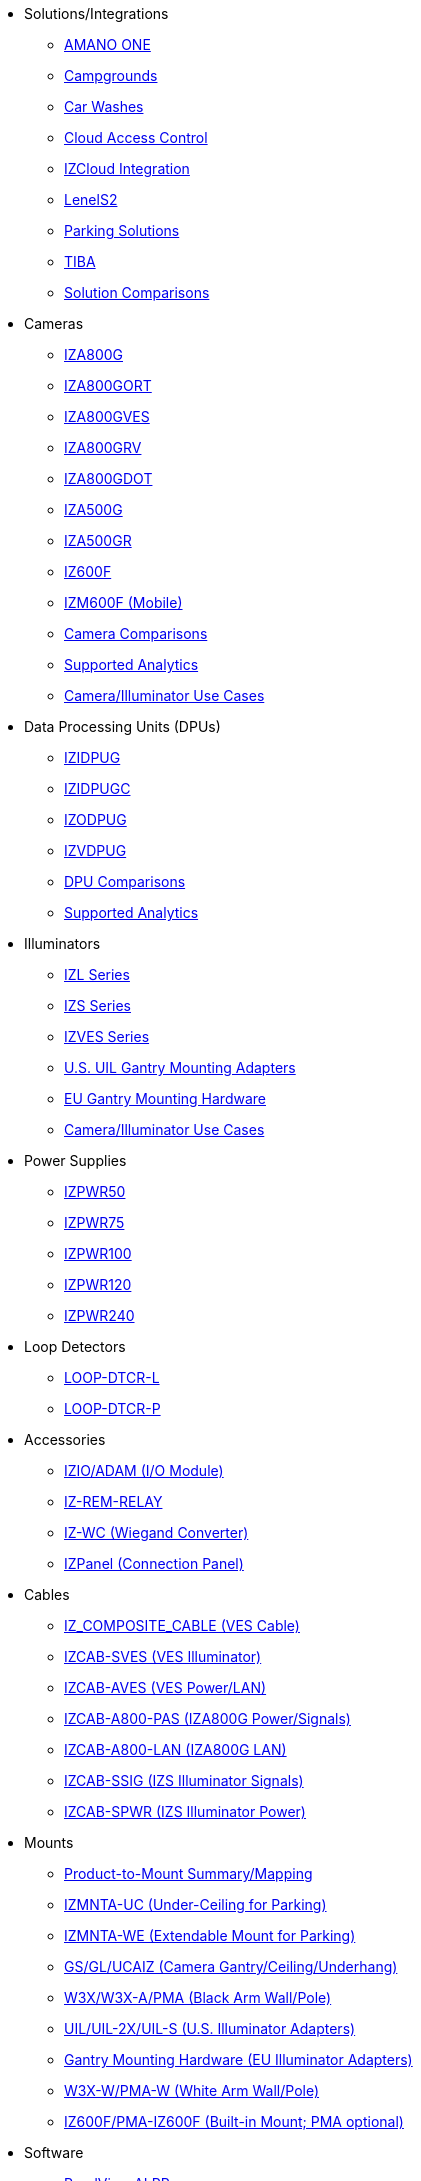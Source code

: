 // Navigation bulleted list goes in here
// Note how module name must be specified
// at start of xref, then put in the
// doc name
* Solutions/Integrations
** https://drive.google.com/drive/folders/14ZeGFbJICNZDmtabKhC2eOxDSmcQZK85?usp=share_link[AMANO ONE, window=_blank]
** https://drive.google.com/drive/folders/1yrYtOA3u9Lm8VJzTXjJJLV-D2IV6hFMX?usp=share_link[Campgrounds, window=_blank]
** https://drive.google.com/drive/folders/1CBny5EygZyfx5FpafvcbPgXDCHu3paQV?usp=share_link[Car Washes, window=_blank]
** https://drive.google.com/drive/folders/1B3Wxpu1V1l3Zsaqi-oMd5bIHyJshkhDY?usp=share_link[Cloud Access Control, window=_blank]
** https://drive.google.com/drive/folders/11c6qGUQHwdY00_9h5SqpebcZRm76lBY8?usp=share_link[IZCloud Integration, window=_blank]
** https://drive.google.com/drive/folders/1MoY4grt_60v4sw5SFvPYvMk1mNU2cnSk?usp=share_link[LenelS2, window=_blank]
** https://drive.google.com/drive/folders/1flCCXcgGP7Gpg_9EA34SiAp0dnrEe4kN?usp=share_link[Parking Solutions, window=_blank]
** https://drive.google.com/drive/folders/1xpNUFcWqPWCIj80rih1IFdBT98AWgcyw?usp=share_link[TIBA, window=_blank]
** https://docs.google.com/spreadsheets/d/e/2PACX-1vRYo3CcvmUnxSMgmPx3AAfGxi86WuCFMZorDF0hac1cmPbwJV3_eWnK30nKfjoYHrBJtNaEmTsmKx-a/pubhtml?gid=419264758&single=true[Solution Comparisons, window=_blank]
* Cameras
** https://drive.google.com/drive/folders/1410KtXUpOb7x1wR1-f3LX61AtWi1_2f8?usp=share_link[IZA800G, window=_blank]
** https://drive.google.com/drive/folders/1nCsvb4BXZx83Ax8Ht3rEqTL2XtjKLe6L?usp=share_link[IZA800GORT, window=_blank]
** https://drive.google.com/drive/folders/1Zv941s8KiKIKUpcsDYQnF8Tw5DBNJS0c?usp=share_link[IZA800GVES, window=_blank]
** https://drive.google.com/drive/folders/1zgesaOAYT8OhdzOWyLA-efZZnc7KR53d?usp=share_link[IZA800GRV, window=_blank]
** https://drive.google.com/drive/folders/1E31KirZPQOOnu3YvAEHjIQOh9C7Bh-w-?usp=share_link[IZA800GDOT, window=_blank]
** https://drive.google.com/drive/folders/1oi7em94DgmiI9FC4h9iM_3BrjlgxvUYU?usp=share_link[IZA500G, window=_blank]
** https://drive.google.com/drive/folders/1J19p9Lr8PgDZkCevdI_24mKHU9O3so_u?usp=share_link[IZA500GR, window=_blank]
** https://drive.google.com/drive/folders/1DVDBey9z7SnCF88wLhboAhjOkmoHQrfU?usp=share_link[IZ600F, window=_blank]
** https://drive.google.com/drive/folders/1kBExr9lqnIOJGiP4vvQ7w5pf_P_Jm22F?usp=share_link[IZM600F (Mobile), window=_blank]
** https://docs.google.com/spreadsheets/d/e/2PACX-1vRYo3CcvmUnxSMgmPx3AAfGxi86WuCFMZorDF0hac1cmPbwJV3_eWnK30nKfjoYHrBJtNaEmTsmKx-a/pubhtml?gid=1610965203&single=true[Camera Comparisons, window=_blank]
** https://docs.google.com/spreadsheets/d/e/2PACX-1vRYo3CcvmUnxSMgmPx3AAfGxi86WuCFMZorDF0hac1cmPbwJV3_eWnK30nKfjoYHrBJtNaEmTsmKx-a/pubhtml?gid=1562091760&single=true[Supported Analytics, window=_blank]
** https://docs.google.com/spreadsheets/d/e/2PACX-1vRYo3CcvmUnxSMgmPx3AAfGxi86WuCFMZorDF0hac1cmPbwJV3_eWnK30nKfjoYHrBJtNaEmTsmKx-a/pubhtml?gid=1733161618&single=true[Camera/Illuminator Use Cases, window=_blank]
* Data Processing Units (DPUs)
** https://drive.google.com/drive/folders/10NTnof7w9C9P7rWZST_8yUzmRJjkPAIe?usp=share_link[IZIDPUG, window=_blank]
** https://drive.google.com/drive/folders/12Sp-mKCHTHhyvQCypIsczUWTbX2_u3tH?usp=share_link[IZIDPUGC, window=_blank]
** https://drive.google.com/drive/folders/1xoZCcRySjtV8UCjKUWQyDaUZjhPrUJbm?usp=share_link[IZODPUG, window=_blank]
** https://drive.google.com/drive/folders/1IieD2bneNQiSEvq-vXKODUCNjFHpeUzr?usp=share_link[IZVDPUG, window=_blank]
** https://docs.google.com/spreadsheets/d/e/2PACX-1vRYo3CcvmUnxSMgmPx3AAfGxi86WuCFMZorDF0hac1cmPbwJV3_eWnK30nKfjoYHrBJtNaEmTsmKx-a/pubhtml?gid=507755425&single=true[DPU Comparisons, window=_blank]
** https://docs.google.com/spreadsheets/d/e/2PACX-1vRYo3CcvmUnxSMgmPx3AAfGxi86WuCFMZorDF0hac1cmPbwJV3_eWnK30nKfjoYHrBJtNaEmTsmKx-a/pubhtml?gid=1562091760&single=true[Supported Analytics, window=_blank]
* Illuminators
** https://drive.google.com/drive/folders/1214eXbG17P4qrGLDIgJqrAq11xd15htt?usp=share_link[IZL Series, window=_blank]
** https://drive.google.com/drive/folders/1lhKcwzU9rAw7PgXnckeEjQkuGe59GXNx?usp=share_link[IZS Series, window=_blank]
** https://drive.google.com/drive/folders/1Woh6fU_1iM3juwsDbkNT30UQtDmVVtox?usp=share_link[IZVES Series, window=_blank]
** https://drive.google.com/drive/folders/1cPWcz7zKk9q6Zf_Yy24wKtWJy6Z3EXF6?usp=share_link[U.S. UIL Gantry Mounting Adapters, window=_blank]
** https://drive.google.com/drive/folders/1BQv7d_bSYrB1Rso4qjfKJaRXytUO7eE3?usp=share_link[EU Gantry Mounting Hardware, window=_blank]
** https://docs.google.com/spreadsheets/d/e/2PACX-1vRYo3CcvmUnxSMgmPx3AAfGxi86WuCFMZorDF0hac1cmPbwJV3_eWnK30nKfjoYHrBJtNaEmTsmKx-a/pubhtml?gid=1733161618&single=true[Camera/Illuminator Use Cases, window=_blank]
* Power Supplies
** https://drive.google.com/drive/folders/0B3mb9ZzMk00OSmZNS21UeEZzRjg?resourcekey=0-3a07-3tXvASZ8GCt7Knpqg&usp=share_link[IZPWR50, window=_blank]
** https://drive.google.com/drive/folders/0B3mb9ZzMk00OSmZNS21UeEZzRjg?resourcekey=0-3a07-3tXvASZ8GCt7Knpqg&usp=share_link[IZPWR75, window=_blank]
** https://drive.google.com/drive/folders/0B3mb9ZzMk00OSmZNS21UeEZzRjg?resourcekey=0-3a07-3tXvASZ8GCt7Knpqg&usp=share_link[IZPWR100, window=_blank]
** https://drive.google.com/drive/folders/0B3mb9ZzMk00OSmZNS21UeEZzRjg?resourcekey=0-3a07-3tXvASZ8GCt7Knpqg&usp=share_link[IZPWR120, window=_blank]
** https://drive.google.com/drive/folders/0B3mb9ZzMk00OSmZNS21UeEZzRjg?resourcekey=0-3a07-3tXvASZ8GCt7Knpqg&usp=share_link[IZPWR240, window=_blank]
* Loop Detectors
** https://drive.google.com/drive/folders/1JRBoEy0rRvpy61u5gw3kNj4hI0TOyh0q?usp=share_link[LOOP-DTCR-L, window=_blank]
** https://drive.google.com/drive/folders/1qDCBBhldVbnmypZCa84G6lIYBt9IJ2jK?usp=share_link[LOOP-DTCR-P, window=_blank]
* Accessories
** https://drive.google.com/drive/folders/0B3mb9ZzMk00OQlV0Y2NWTGY1ekk?resourcekey=0-1eCLMt8pA-YUf0JU69r8nw&usp=share_link[IZIO/ADAM (I/O Module), window=_blank]
** https://drive.google.com/drive/folders/1P8z-92LDzQviEjdxEcgTuS3W5WuUh0ae?usp=share_link[IZ-REM-RELAY, IZ-REM-RELAY-4 (Web Relays), window=_blank]
** https://drive.google.com/drive/folders/0B3mb9ZzMk00OM0ZoSVBKc0licWc?resourcekey=0-qgnD5TQfPb772h4oU-D22w&usp=share_link[IZ-WC (Wiegand Converter), window=_blank]
** https://drive.google.com/drive/folders/1JmAK4YB9cdnadiVI8_odHUWEETqqQjtn?usp=share_link[IZPanel (Connection Panel), window=_blank]
* Cables
** https://drive.google.com/drive/folders/1RnLHJhFwo4Tu_yfUJ1rFoUcnxJxzd-5k?usp=share_link[IZ_COMPOSITE_CABLE (VES Cable), window=_blank]
** https://drive.google.com/drive/folders/1A1kXsMSm38YRO1cDlz7Fgs8_NcQaNwFG?usp=share_link[IZCAB-SVES (VES Illuminator), window=_blank]
** https://drive.google.com/drive/folders/17KJlkWX6jeHKhoxzIQzhlSbgjlOwtg9N?usp=share_link[IZCAB-AVES (VES Power/LAN), window=_blank]
** https://drive.google.com/drive/folders/1CB8x7aIcbXX_qdsFG0cDLaijlUlV3OuY?usp=share_link[IZCAB-A800-PAS (IZA800G Power/Signals), window=_blank]
** https://drive.google.com/drive/folders/1xAAdS8RsHyHu5mjOLGBaf3cmk1jXLl8W?usp=share_link[IZCAB-A800-LAN (IZA800G LAN), window=_blank]
** https://drive.google.com/drive/folders/1N4KjBnXerftmwEIfQZPCXN6H1idmiJWN?usp=share_link[IZCAB-SSIG (IZS Illuminator Signals), window=_blank]
** https://drive.google.com/drive/folders/1aZn0K0AVOoWuxJCo6ZOlq7rRP2IqByEA?usp=share_link[IZCAB-SPWR (IZS Illuminator Power), window=_blank]
* Mounts
** https://drive.google.com/drive/folders/1-2TM0zk6V9hCtjFb6t0NTRZMvlLeTv9Z?usp=share_link[Product-to-Mount Summary/Mapping, window=_blank]
** https://drive.google.com/drive/folders/10haHSyaImNPhPhPuj6vTGT4heJLEyk_s?usp=share_link[IZMNTA-UC (Under-Ceiling for Parking), window=_blank]
** https://drive.google.com/drive/folders/1-O5h3UL4WCiPuAZSuLPdu4zXc3vWP0vs?usp=share_link[IZMNTA-WE (Extendable Mount for Parking), window=_blank]
** https://drive.google.com/drive/folders/181QYb2etCU3aQVeBD9-a4q8hkX-Jx-H1?usp=share_link[GS/GL/UCAIZ (Camera Gantry/Ceiling/Underhang), window=_blank]
** https://drive.google.com/drive/folders/1NY50IcExkZumVkgTknHDoVyYEVnmFNRd?usp=share_link[W3X/W3X-A/PMA (Black Arm Wall/Pole), window=_blank]
** https://drive.google.com/drive/folders/1cPWcz7zKk9q6Zf_Yy24wKtWJy6Z3EXF6?usp=share_link[UIL/UIL-2X/UIL-S (U.S. Illuminator Adapters), window=_blank]
** https://drive.google.com/drive/folders/1BQv7d_bSYrB1Rso4qjfKJaRXytUO7eE3?usp=share_link[Gantry Mounting Hardware (EU Illuminator Adapters), window=_blank]
** https://drive.google.com/drive/folders/10m-howphEyOk-fsmQuUhQqABFYmvRVHL?usp=share_link[W3X-W/PMA-W (White Arm Wall/Pole), window=_blank]
** https://drive.google.com/drive/folders/10ybds1jlLa9aYitLS2Zfc_3vGRvr2QP1?usp=share_link[IZ600F/PMA-IZ600F (Built-in Mount; PMA optional), window=_blank]
* Software
** https://drive.google.com/drive/folders/1Hz1mXjDo4MDDwlEiBVigyxUnc1ZEsEX8?usp=share_link[RoadView ALPR, window=_blank]
** https://drive.google.com/drive/folders/1SZsF2XPN-qIL9Ws83vEIF3nRi5gG1pk7?usp=share_link[IZCloud HTTP API, window=_blank]
** https://drive.google.com/drive/folders/0BwU5z6u6NVUreklLR2l0UHI3Vnc?resourcekey=0-lcpQBDmbdnvNY7Cb6baJ7A&usp=share_link[IZCentral, window=_blank]
** https://drive.google.com/drive/folders/1pN8lGgXbNLrHVzWFKTg0gS-hl_kU5jD-?usp=share_link[EULA, window=_blank]



////
Here is the previous menu
* xref:IZA500G-user-guide:IZA500G-sample.adoc[Cameras]
** xref:IZA500G-user-guide:IZA500G-sample.adoc[IZA500G Installation Guide]
** xref:IZA800G-user-guide:IZA800G-Full-Text.adoc[IZA800G Installation Guide]
* xref:IZL-user-guide:IZL-L-MAN-002_Illuminator_User_Guide.adoc[Illuminators]
** xref:IZL-user-guide:IZL-L-MAN-002_Illuminator_User_Guide.adoc[IZL User Guide]
** xref:IZS-user-guide:IZS-S-MAN-002_Illuminator_User_Guide.adoc[IZS User Guide]
* Power Supplies

** https://drive.google.com/drive/folders/1NEqPbvTz7GX3Go00Wmp6BmPu7HuGndnz?usp=sharing[IZPWR Manufacturer Documentation,window=read-later]

** https://drive.google.com/drive/folders/0B3mb9ZzMk00OSmZNS21UeEZzRjg?resourcekey=0-3a07-3tXvASZ8GCt7Knpqg&usp=sharing[IZPWR DIN Rail Mount Data Sheet,window=read-later]


** https://drive.google.com/drive/folders/0B3mb9ZzMk00OSmZNS21UeEZzRjg?resourcekey=0-3a07-3tXvASZ8GCt7Knpqg&usp=sharing[IZPWR Surface Mount Data Sheet,window=read-later]

* Accessories
** xref:IZIO-install-guide:IZIO-6060-MAN-001_Digital_IO_Controller.adoc[Web Relays]
*** xref:IZIO-install-guide:IZIO-6060-MAN-001_Digital_IO_Controller.adoc[IZIO Installation Guide]

* xref:Product-to-Mount-Mapping:MOUNT-MAP-PRSNT-011_ProductToMountMapping.adoc[Mounts]
** xref:Product-to-Mount-Mapping:MOUNT-MAP-PRSNT-011_ProductToMountMapping.adoc[]

* xref:RoadViewALPR-user-guide:RV-ALPR-MAN-001_RV_ALPR_User_Guide_Release_1x.adoc[Software]
** xref:RoadViewALPR-user-guide:RV-ALPR-MAN-001_RV_ALPR_User_Guide_Release_1x.adoc[]
////
